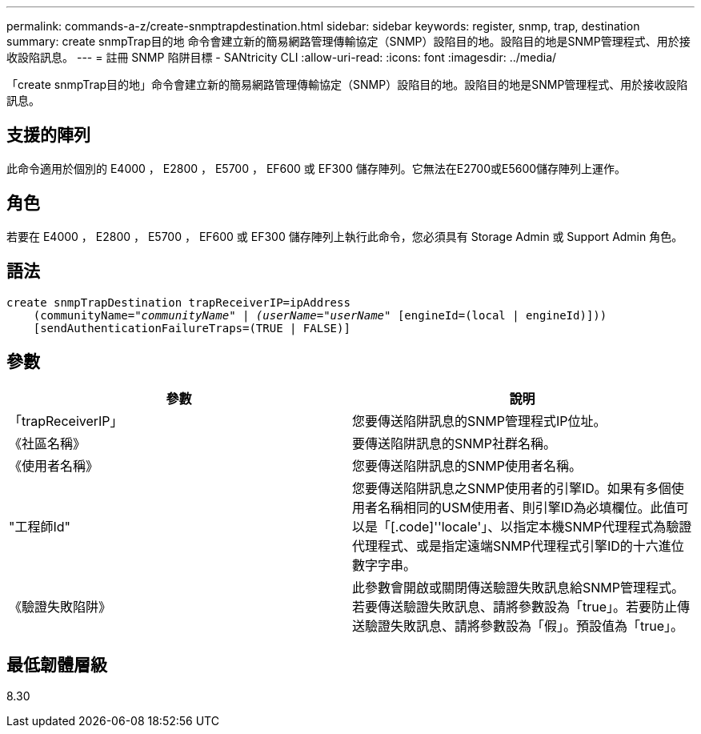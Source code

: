 ---
permalink: commands-a-z/create-snmptrapdestination.html 
sidebar: sidebar 
keywords: register, snmp, trap, destination 
summary: create snmpTrap目的地 命令會建立新的簡易網路管理傳輸協定（SNMP）設陷目的地。設陷目的地是SNMP管理程式、用於接收設陷訊息。 
---
= 註冊 SNMP 陷阱目標 - SANtricity CLI
:allow-uri-read: 
:icons: font
:imagesdir: ../media/


[role="lead"]
「create snmpTrap目的地」命令會建立新的簡易網路管理傳輸協定（SNMP）設陷目的地。設陷目的地是SNMP管理程式、用於接收設陷訊息。



== 支援的陣列

此命令適用於個別的 E4000 ， E2800 ， E5700 ， EF600 或 EF300 儲存陣列。它無法在E2700或E5600儲存陣列上運作。



== 角色

若要在 E4000 ， E2800 ， E5700 ， EF600 或 EF300 儲存陣列上執行此命令，您必須具有 Storage Admin 或 Support Admin 角色。



== 語法

[source, cli, subs="+macros"]
----
create snmpTrapDestination trapReceiverIP=ipAddress
    (communityName=pass:quotes[_"communityName" | (userName="userName"_] [engineId=(local | engineId)]))
    [sendAuthenticationFailureTraps=(TRUE | FALSE)]
----


== 參數

|===
| 參數 | 說明 


 a| 
「trapReceiverIP」
 a| 
您要傳送陷阱訊息的SNMP管理程式IP位址。



 a| 
《社區名稱》
 a| 
要傳送陷阱訊息的SNMP社群名稱。



 a| 
《使用者名稱》
 a| 
您要傳送陷阱訊息的SNMP使用者名稱。



 a| 
"工程師Id"
 a| 
您要傳送陷阱訊息之SNMP使用者的引擎ID。如果有多個使用者名稱相同的USM使用者、則引擎ID為必填欄位。此值可以是「[.code]''locale'」、以指定本機SNMP代理程式為驗證代理程式、或是指定遠端SNMP代理程式引擎ID的十六進位數字字串。



 a| 
《驗證失敗陷阱》
 a| 
此參數會開啟或關閉傳送驗證失敗訊息給SNMP管理程式。若要傳送驗證失敗訊息、請將參數設為「true」。若要防止傳送驗證失敗訊息、請將參數設為「假」。預設值為「true」。

|===


== 最低韌體層級

8.30
